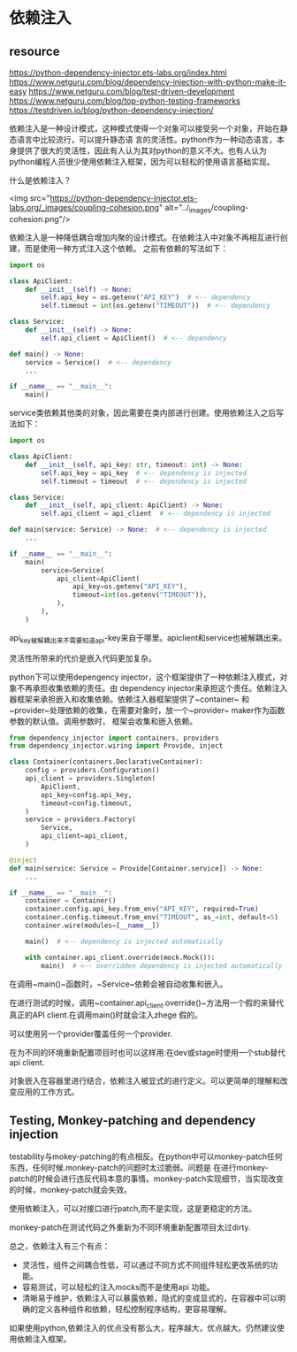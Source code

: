 * 依赖注入
** resource
https://python-dependency-injector.ets-labs.org/index.html
https://www.netguru.com/blog/dependency-injection-with-python-make-it-easy
https://www.netguru.com/blog/test-driven-development
https://www.netguru.com/blog/top-python-testing-frameworks
https://testdriven.io/blog/python-dependency-injection/




依赖注入是一种设计模式，这种模式使得一个对象可以接受另一个对象，开始在静态语言中比较流行，可以提升静态语
言的灵活性。python作为一种动态语言，本身提供了很大的灵活性，因此有人认为其对python的意义不大。也有人认为
python编程人员很少使用依赖注入框架，因为可以轻松的使用语言基础实现。

什么是依赖注入？

<img src="https://python-dependency-injector.ets-labs.org/_images/coupling-cohesion.png" alt="../_images/coupling-cohesion.png"/>

依赖注入是一种降低耦合增加内聚的设计模式。在依赖注入中对象不再相互进行创建，而是使用一种方式注入这个依赖。
之前有依赖的写法如下：

#+BEGIN_SRC python
import os

class ApiClient:
    def __init__(self) -> None:
        self.api_key = os.getenv("API_KEY")  # <-- dependency
        self.timeout = int(os.getenv("TIMEOUT"))  # <-- dependency

class Service:
    def __init__(self) -> None:
        self.api_client = ApiClient()  # <-- dependency

def main() -> None:
    service = Service()  # <-- dependency
    ...

if __name__ == "__main__":
    main()
#+END_SRC

service类依赖其他类的对象，因此需要在类内部进行创建。使用依赖注入之后写法如下：
#+BEGIN_SRC python
import os

class ApiClient:
    def __init__(self, api_key: str, timeout: int) -> None:
        self.api_key = api_key  # <-- dependency is injected
        self.timeout = timeout  # <-- dependency is injected

class Service:
    def __init__(self, api_client: ApiClient) -> None:
        self.api_client = api_client  # <-- dependency is injected

def main(service: Service) -> None:  # <-- dependency is injected
    ...

if __name__ == "__main__":
    main(
        service=Service(
            api_client=ApiClient(
                api_key=os.getenv("API_KEY"),
                timeout=int(os.getenv("TIMEOUT")),
            ),
        ),
    )
#+END_SRC
api_key被解耦出来不需要知道api-key来自于哪里。apiclient和service也被解耦出来。

灵活性所带来的代价是嵌入代码更加复杂。

python下可以使用depengency injector，这个框架提供了一种依赖注入模式，对象不再承担收集依赖的责任。由
dependency injector来承担这个责任。依赖注入器框架来承担嵌入和收集依赖。依赖注入器框架提供了~container~
和~provider~处理依赖的收集，在需要对象时，放一个~provider~ maker作为函数参数的默认值。调用参数时，
框架会收集和嵌入依赖。

#+BEGIN_SRC python
from dependency_injector import containers, providers
from dependency_injector.wiring import Provide, inject

class Container(containers.DeclarativeContainer):
    config = providers.Configuration()
    api_client = providers.Singleton(
        ApiClient,
        api_key=config.api_key,
        timeout=config.timeout,
    )
    service = providers.Factory(
        Service,
        api_client=api_client,
    )

@inject
def main(service: Service = Provide[Container.service]) -> None:
    ...

if __name__ == "__main__":
    container = Container()
    container.config.api_key.from_env("API_KEY", required=True)
    container.config.timeout.from_env("TIMEOUT", as_=int, default=5)
    container.wire(modules=[__name__])

    main()  # <-- dependency is injected automatically

    with container.api_client.override(mock.Mock()):
        main()  # <-- overridden dependency is injected automatically
#+END_SRC

 在调用~main()~函数时，~Service~依赖会被自动收集和嵌入。

在进行测试的时候，调用~container.api_client.override()~方法用一个假的来替代真正的API client.在调用main()时就会注入zhege 假的。

可以使用另一个provider覆盖任何一个provider.

在为不同的环境重新配置项目时也可以这样用:在dev或stage时使用一个stub替代api client.

对象嵌入在容器里进行结合，依赖注入被显式的进行定义。可以更简单的理解和改变应用的工作方式。

** Testing, Monkey-patching and dependency injection

testability与mokey-patching的有点相反。在python中可以monkey-patch任何东西，任何时候.monkey-patch的问题时太过脆弱。问题是
在进行monkey-patch的时候会进行违反代码本意的事情。monkey-patch实现细节，当实现改变的时候，monkey-patch就会失效。

使用依赖注入，可以对接口进行patch,而不是实现，这是更稳定的方法。

monkey-patch在测试代码之外重新为不同环境重新配置项目太过dirty.

总之，依赖注入有三个有点：
- 灵活性，组件之间耦合性低，可以通过不同方式不同组件轻松更改系统的功能。
- 容易测试，可以轻松的注入mocks而不是使用api 功能。
- 清晰易于维护，依赖注入可以暴露依赖，隐式的变成显式的，在容器中可以明确的定义各种组件和依赖，轻松控制程序结构，更容易理解。

如果使用python,依赖注入的优点没有那么大，程序越大，优点越大。仍然建议使用依赖注入框架。

